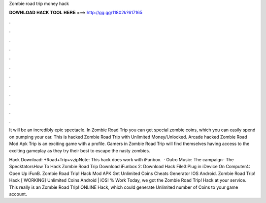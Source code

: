 Zombie road trip money hack



𝐃𝐎𝐖𝐍𝐋𝐎𝐀𝐃 𝐇𝐀𝐂𝐊 𝐓𝐎𝐎𝐋 𝐇𝐄𝐑𝐄 ===> http://gg.gg/11802k?617165



.



.



.



.



.



.



.



.



.



.



.



.

It will be an incredibly epic spectacle. In Zombie Road Trip you can get special zombie coins, which you can easily spend on pumping your car. This is hacked Zombie Road Trip with Unlimited Money/Unlocked. Arcade hacked Zombie Road Mod Apk Trip is an exciting game with a profile. Gamers in Zombie Road Trip will find themselves having access to the exciting gameplay as they try their best to escape the nasty zombies.

Hack Download: +Road+Trip+vzipNote: This hack does work with iFunbox.  · Outro Music: The campaign- The SpecktatorsHow To Hack Zombie Road Trip Download iFunbox 2: Download Hack File3:Plug in iDevice On Computer4: Open Up iFunB. Zombie Road Trip! Hack Mod APK Get Unlimited Coins Cheats Generator IOS Android. Zombie Road Trip! Hack [ WORKING] Unlimited Coins Android | iOS! % Work Today, we got the Zombie Road Trip! Hack at your service. This really is an Zombie Road Trip! ONLINE Hack, which could generate Unlimited number of Coins to your game account.
